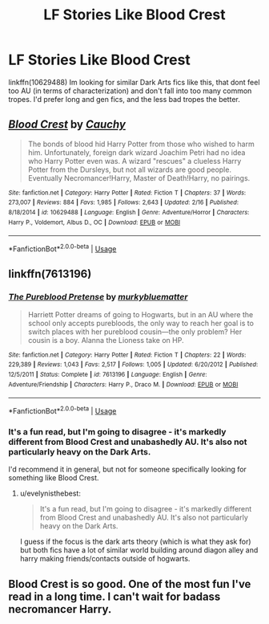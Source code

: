 #+TITLE: LF Stories Like Blood Crest

* LF Stories Like Blood Crest
:PROPERTIES:
:Author: Levoda_Cross
:Score: 11
:DateUnix: 1582649496.0
:DateShort: 2020-Feb-25
:FlairText: Request
:END:
linkffn(10629488) Im looking for similar Dark Arts fics like this, that dont feel too AU (in terms of characterization) and don't fall into too many common tropes. I'd prefer long and gen fics, and the less bad tropes the better.


** [[https://www.fanfiction.net/s/10629488/1/][*/Blood Crest/*]] by [[https://www.fanfiction.net/u/3712368/Cauchy][/Cauchy/]]

#+begin_quote
  The bonds of blood hid Harry Potter from those who wished to harm him. Unfortunately, foreign dark wizard Joachim Petri had no idea who Harry Potter even was. A wizard "rescues" a clueless Harry Potter from the Dursleys, but not all wizards are good people. Eventually Necromancer!Harry, Master of Death!Harry, no pairings.
#+end_quote

^{/Site/:} ^{fanfiction.net} ^{*|*} ^{/Category/:} ^{Harry} ^{Potter} ^{*|*} ^{/Rated/:} ^{Fiction} ^{T} ^{*|*} ^{/Chapters/:} ^{37} ^{*|*} ^{/Words/:} ^{273,007} ^{*|*} ^{/Reviews/:} ^{884} ^{*|*} ^{/Favs/:} ^{1,985} ^{*|*} ^{/Follows/:} ^{2,643} ^{*|*} ^{/Updated/:} ^{2/16} ^{*|*} ^{/Published/:} ^{8/18/2014} ^{*|*} ^{/id/:} ^{10629488} ^{*|*} ^{/Language/:} ^{English} ^{*|*} ^{/Genre/:} ^{Adventure/Horror} ^{*|*} ^{/Characters/:} ^{Harry} ^{P.,} ^{Voldemort,} ^{Albus} ^{D.,} ^{OC} ^{*|*} ^{/Download/:} ^{[[http://www.ff2ebook.com/old/ffn-bot/index.php?id=10629488&source=ff&filetype=epub][EPUB]]} ^{or} ^{[[http://www.ff2ebook.com/old/ffn-bot/index.php?id=10629488&source=ff&filetype=mobi][MOBI]]}

--------------

*FanfictionBot*^{2.0.0-beta} | [[https://github.com/tusing/reddit-ffn-bot/wiki/Usage][Usage]]
:PROPERTIES:
:Author: FanfictionBot
:Score: 3
:DateUnix: 1582649502.0
:DateShort: 2020-Feb-25
:END:


** linkffn(7613196)
:PROPERTIES:
:Author: tequilanoodles
:Score: 1
:DateUnix: 1582663211.0
:DateShort: 2020-Feb-26
:END:

*** [[https://www.fanfiction.net/s/7613196/1/][*/The Pureblood Pretense/*]] by [[https://www.fanfiction.net/u/3489773/murkybluematter][/murkybluematter/]]

#+begin_quote
  Harriett Potter dreams of going to Hogwarts, but in an AU where the school only accepts purebloods, the only way to reach her goal is to switch places with her pureblood cousin---the only problem? Her cousin is a boy. Alanna the Lioness take on HP.
#+end_quote

^{/Site/:} ^{fanfiction.net} ^{*|*} ^{/Category/:} ^{Harry} ^{Potter} ^{*|*} ^{/Rated/:} ^{Fiction} ^{T} ^{*|*} ^{/Chapters/:} ^{22} ^{*|*} ^{/Words/:} ^{229,389} ^{*|*} ^{/Reviews/:} ^{1,043} ^{*|*} ^{/Favs/:} ^{2,517} ^{*|*} ^{/Follows/:} ^{1,005} ^{*|*} ^{/Updated/:} ^{6/20/2012} ^{*|*} ^{/Published/:} ^{12/5/2011} ^{*|*} ^{/Status/:} ^{Complete} ^{*|*} ^{/id/:} ^{7613196} ^{*|*} ^{/Language/:} ^{English} ^{*|*} ^{/Genre/:} ^{Adventure/Friendship} ^{*|*} ^{/Characters/:} ^{Harry} ^{P.,} ^{Draco} ^{M.} ^{*|*} ^{/Download/:} ^{[[http://www.ff2ebook.com/old/ffn-bot/index.php?id=7613196&source=ff&filetype=epub][EPUB]]} ^{or} ^{[[http://www.ff2ebook.com/old/ffn-bot/index.php?id=7613196&source=ff&filetype=mobi][MOBI]]}

--------------

*FanfictionBot*^{2.0.0-beta} | [[https://github.com/tusing/reddit-ffn-bot/wiki/Usage][Usage]]
:PROPERTIES:
:Author: FanfictionBot
:Score: 2
:DateUnix: 1582663216.0
:DateShort: 2020-Feb-26
:END:


*** It's a fun read, but I'm going to disagree - it's markedly different from Blood Crest and unabashedly AU. It's also not particularly heavy on the Dark Arts.

I'd recommend it in general, but not for someone specifically looking for something like Blood Crest.
:PROPERTIES:
:Author: matgopack
:Score: 2
:DateUnix: 1582670169.0
:DateShort: 2020-Feb-26
:END:

**** u/evelynisthebest:
#+begin_quote
  It's a fun read, but I'm going to disagree - it's markedly different from Blood Crest and unabashedly AU. It's also not particularly heavy on the Dark Arts.
#+end_quote

I guess if the focus is the dark arts theory (which is what they ask for) but both fics have a lot of similar world building around diagon alley and harry making friends/contacts outside of hogwarts.
:PROPERTIES:
:Author: evelynisthebest
:Score: 3
:DateUnix: 1582676408.0
:DateShort: 2020-Feb-26
:END:


** Blood Crest is so good. One of the most fun I've read in a long time. I can't wait for badass necromancer Harry.
:PROPERTIES:
:Author: gnarlin
:Score: 1
:DateUnix: 1582849867.0
:DateShort: 2020-Feb-28
:END:

